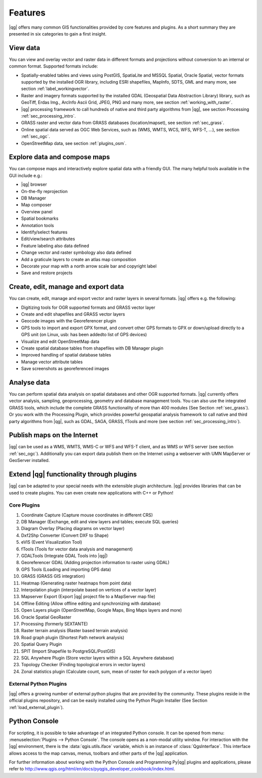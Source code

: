 .. |updatedisclaimer|

.. _qgis.documentation.features:

*********
Features
*********

|qg| offers many common GIS functionalities provided by core features and
plugins. As a short summary they are presented in six categories to gain a
first insight.

View data
---------

You can view and overlay vector and raster data in different formats and
projections without conversion to an internal or common format. Supported
formats include:

*  Spatially-enabled tables and views using PostGIS, SpatiaLite and MSSQL
   Spatial, Oracle Spatial, vector formats supported by the installed OGR
   library, including ESRI shapefiles,
   MapInfo, SDTS, GML and many more, see section :ref:`label_workingvector`.
*  Raster and imagery formats supported by the installed GDAL (Geospatial
   Data Abstraction Library) library, such as GeoTiff, Erdas Img., ArcInfo Ascii
   Grid, JPEG, PNG and many more, see section :ref:`working_with_raster`.
*  |qg| processing framework to call hundreds of native and third party
   algorithms from |qg|, see section Processing :ref:`sec_processing_intro`.
*  GRASS raster and vector data from GRASS databases (location/mapset),
   see section :ref:`sec_grass`.
*  Online spatial data served as OGC Web Services, such as (WMS, WMTS, WCS,
   WFS, WFS-T, ...), see section :ref:`sec_ogc`.
*  OpenStreetMap data, see section :ref:`plugins_osm`.

Explore data and compose maps
-----------------------------

You can compose maps and interactively explore spatial data with a friendly
GUI. The many helpful tools available in the GUI include e.g.:

*  |qg| browser
*  On-the-fly reprojection
*  DB Manager
*  Map composer
*  Overview panel
*  Spatial bookmarks
*  Annotation tools
*  Identify/select features
*  Edit/view/search attributes
*  Feature labeling also data defined
*  Change vector and raster symbology also data defined
*  Add a graticule layers to create an atlas map composition
*  Decorate your map with a north arrow scale bar and copyright label
*  Save and restore projects

Create, edit, manage and export data
------------------------------------

You can create, edit, manage and export vector and raster layers in several formats. |qg| offers e.g. the following:

*  Digitizing tools for OGR supported formats and GRASS vector layer
*  Create and edit shapefiles and GRASS vector layers
*  Geocode images with the Georeferencer plugin
*  GPS tools to import and export GPX format, and convert other GPS
   formats to GPX or down/upload directly to a GPS unit (on Linux, usb: has been
   addedto list of GPS devices)
*  Visualize and edit OpenStreetMap data
*  Create spatial database tables from shapefiles with DB Manager plugin
*  Improved handling of spatial database tables
*  Manage vector attribute tables
*  Save screenshots as georeferenced images

Analyse data
------------

You can perform spatial data analysis on spatial databases and other OGR
supported formats. |qg| currently offers vector analysis, sampling, geoprocessing, geometry and database management tools. You can also use the integrated GRASS tools, which include the complete GRASS functionality of more than 400 modules (See Section :ref:`sec_grass`). Or you work with the Processing Plugin, which provides powerful geospatial analysis framework to call native and third party algorithms from |qg|, such as GDAL, SAGA, GRASS, fTools and more (see section :ref:`sec_processing_intro`).

Publish maps on the Internet
----------------------------

|qg| can be used as a WMS, WMTS, WMS-C or WFS and WFS-T client, and as WMS or WFS server (see section :ref:`sec_ogc`). Additionally you can export data publish them on the Internet using a webserver with UMN MapServer or GeoServer installed.

Extend |qg| functionality through plugins
-----------------------------------------

|qg| can be adapted to your special needs with the extensible
plugin architecture. |qg| provides libraries that can be used to create
plugins.  You can even create new applications with C++ or Python!

Core Plugins
............

#.  Coordinate Capture (Capture mouse coordinates in different CRS)
#.  DB Manager (Exchange, edit and view layers and tables; execute SQL queries)
#.  Diagram Overlay (Placing diagrams on vector layer)
#.  Dxf2Shp Converter (Convert DXF to Shape)
#.  eVIS (Event Visualization Tool)
#.  fTools (Tools for vector data analysis and management)
#.  GDALTools (Integrate GDAL Tools into |qg|)
#.  Georeferencer GDAL (Adding projection information to raster using GDAL)
#.  GPS Tools (Loading and importing GPS data)
#.  GRASS (GRASS GIS integration)
#.  Heatmap (Generating raster heatmaps from point data)
#.  Interpolation plugin (interpolate based on vertices of a vector layer)
#.  Mapserver Export (Export |qg| project file to a MapServer map file)
#.  Offline Editing (Allow offline editing and synchronizing with database)
#.  Open Layers plugin (OpenStreetMap, Google Maps, Bing Maps layers and more)
#.  Oracle Spatial GeoRaster
#.  Processing (formerly SEXTANTE)
#.  Raster terrain analysis (Raster based terrain analysis)
#.  Road graph plugin (Shortest Path network analysis)
#.  Spatial Query Plugin
#.  SPIT (Import Shapefile to PostgreSQL/PostGIS)
#.  SQL Anywhere Plugin (Store vector layers within a SQL Anywhere database)
#.  Topology Checker (Finding topological errors in vector layers)
#.  Zonal statistics plugin (Calculate count, sum, mean of raster for each polygon
    of a vector layer)


External Python Plugins
........................

|qg| offers a growing number of external python plugins that are provided by
the community. These plugins reside in the official plugins repository, and
can be easily installed using the Python Plugin Installer (See Section
:ref:`load_external_plugin`).

Python Console
---------------

For scripting, it is possible to take advantage of an integrated Python console.
It can be opened from menu: :menuselection:`Plugins --> Python Console`. The console
opens as a non-modal utility window. For interaction with the |qg| environment, there is
the :data:`qgis.utils.iface` variable, which is an instance of :class:`QgsInterface`.
This interface allows access to the map canvas, menus, toolbars and other
parts of the |qg| application.

For further information about working with the Python Console and Programming
Py|qg| plugins and applications, please refer to
http://www.qgis.org/html/en/docs/pyqgis_developer_cookbook/index.html.


